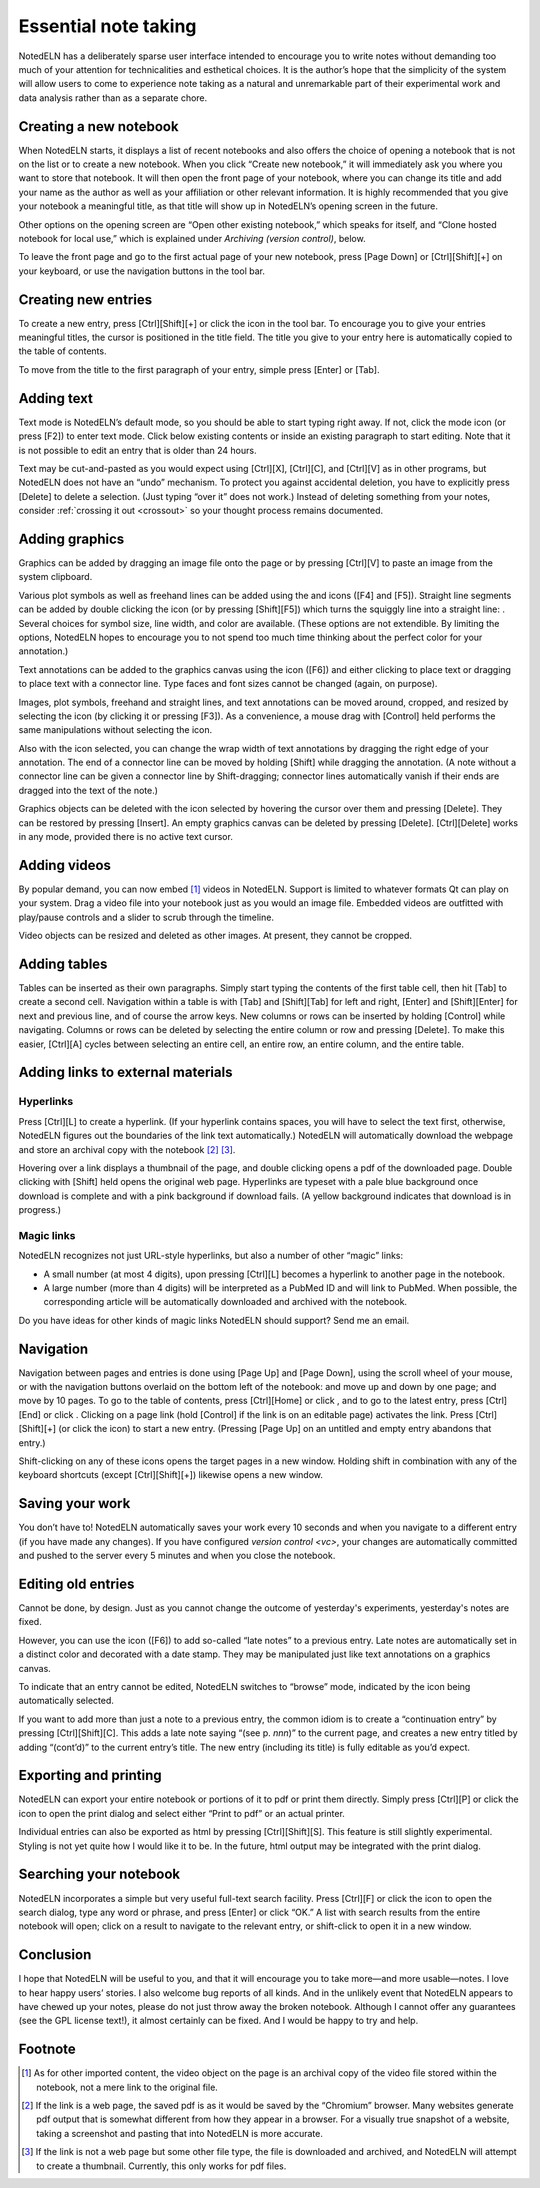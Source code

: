 Essential note taking
=====================

NotedELN has a deliberately sparse user interface intended to
encourage you to write notes without demanding too much of your
attention for technicalities and esthetical choices. It is the
author’s hope that the simplicity of the system will allow users to
come to experience note taking as a natural and unremarkable part of
their experimental work and data analysis rather than as a separate
chore.

Creating a new notebook
------------------------

When NotedELN starts, it displays a list of recent notebooks and also
offers the choice of opening a notebook that is not on the list or to
create a new notebook. When you click “Create new notebook,” it will
immediately ask you where you want to store that notebook. It will
then open the front page of your notebook, where you can change its
title and add your name as the author as well as your affiliation or
other relevant information. It is highly recommended that you give
your notebook a meaningful title, as that title will show up in
NotedELN’s opening screen in the future.

Other options on the opening screen are “Open other existing
notebook,” which speaks for itself, and “Clone hosted notebook for
local use,” which is explained under `Archiving (version control)`,
below.

To leave the front page and go to the first actual page of your new
notebook, press [Page Down] or [Ctrl][Shift][+] on your keyboard, or
use the navigation buttons in the tool bar.

Creating new entries
--------------------

To create a new entry, press [Ctrl][Shift][+] or click the |nav-plus| icon in
the tool bar. To encourage you to give your entries meaningful titles,
the cursor is positioned in the title field. The title you give to
your entry here is automatically copied to the table of contents.

.. |nav-plus| image:: nav-plus.png
              :height: 3ex
              :class: no-scaled-link                   

To move from the title to the first paragraph of your entry, simple
press [Enter] or [Tab].

Adding text
-----------

Text mode is NotedELN’s default mode, so you should be able to start
typing right away. If not, click the |type| mode icon (or press [F2])
to enter text mode. Click below existing contents or inside an
existing paragraph to start editing. Note that it is not possible to
edit an entry that is older than 24 hours.

.. |type| image:: type.png
              :height: 3ex
              :class: no-scaled-link                   


Text may be cut-and-pasted as you would expect using [Ctrl][X],
[Ctrl][C], and [Ctrl][V] as in other programs, but NotedELN does not
have an “undo” mechanism. To protect you against accidental deletion,
you have to explicitly press [Delete] to delete a selection. (Just
typing “over it” does not work.) Instead of deleting something from
your notes, consider :ref:`crossing it out <crossout>` so your thought
process remains documented.

Adding graphics
---------------

Graphics can be added by dragging an image file onto the page or by
pressing [Ctrl][V] to paste an image from the system clipboard.

Various plot symbols as well as freehand lines can be added using the
|mark| and |squiggle| icons ([F4] and [F5]). Straight line segments
can be added by double clicking the |squiggle| icon (or by pressing
[Shift][F5]) which turns the squiggly line into a straight line:
|straight|. Several choices for symbol size, line width, and color are
available. (These options are not extendible. By limiting the options,
NotedELN hopes to encourage you to not spend too much time thinking
about the perfect color for your annotation.)

.. |mark| image:: mark.png
              :height: 3ex
              :class: no-scaled-link                   

.. |squiggle| image:: squiggle.png
              :height: 3ex
              :class: no-scaled-link                   

.. |straight| image:: straight.png
              :height: 3ex
              :class: no-scaled-link                   

Text annotations can be added to the graphics canvas using the |note|
icon ([F6]) and either clicking to place text or dragging to place
text with a connector line. Type faces and font sizes cannot be
changed (again, on purpose).

.. |note| image:: note.png
              :height: 3ex
              :class: no-scaled-link                   

Images, plot symbols, freehand and straight lines, and text
annotations can be moved around, cropped, and resized by selecting the
|move| icon (by clicking it or pressing [F3]). As a convenience, a
mouse drag with [Control] held performs the same manipulations without
selecting the |move| icon.

.. |move| image:: move.png
              :height: 3ex
              :class: no-scaled-link                   

Also with the |move| icon selected, you can change the wrap width of
text annotations by dragging the right edge of your annotation. The
end of a connector line can be moved by holding [Shift] while dragging
the annotation. (A note without a connector line can be given a
connector line by Shift-dragging; connector lines automatically vanish
if their ends are dragged into the text of the note.)

Graphics objects can be deleted with the |move| icon selected by
hovering the cursor over them and pressing [Delete]. They can be
restored by pressing [Insert]. An empty graphics canvas can be deleted
by pressing [Delete]. [Ctrl][Delete] works in any mode, provided there
is no active text cursor.

Adding videos
-------------

By popular demand, you can now embed [#f1]_ videos in NotedELN. Support is
limited to whatever formats Qt can play on your system.  Drag a video
file into your notebook just as you would an image file. Embedded
videos are outfitted with play/pause controls and a slider to scrub
through the timeline. 

Video objects can be resized and deleted as other images. At present,
they cannot be cropped.

Adding tables
-------------

Tables can be inserted as their own paragraphs. Simply start typing
the contents of the first table cell, then hit [Tab] to create a
second cell. Navigation within a table is with [Tab] and [Shift][Tab]
for left and right, [Enter] and [Shift][Enter] for next and previous
line, and of course the arrow keys. New columns or rows can be
inserted by holding [Control] while navigating. Columns or rows can be
deleted by selecting the entire column or row and pressing
[Delete]. To make this easier, [Ctrl][A] cycles between selecting an
entire cell, an entire row, an entire column, and the entire table.

Adding links to external materials
-----------------------------------

Hyperlinks
^^^^^^^^^^

Press [Ctrl][L] to create a hyperlink. (If your hyperlink contains
spaces, you will have to select the text first, otherwise, NotedELN
figures out the boundaries of the link text automatically.) NotedELN
will automatically download the webpage and store an archival copy
with the notebook [#f2]_ [#f3]_.

Hovering over a link displays a thumbnail of the page, and
double clicking opens a pdf of the downloaded page. Double clicking
with [Shift] held opens the original web page. Hyperlinks are typeset
with a pale blue background once download is complete and with a pink
background if download fails. (A yellow background indicates that
download is in progress.)

Magic links
^^^^^^^^^^^^

NotedELN recognizes not just URL-style hyperlinks, but also a number
of other “magic” links:

- A small number (at most 4 digits), upon pressing [Ctrl][L] becomes a
  hyperlink to another page in the notebook.

- A large number (more than 4 digits) will be interpreted as a PubMed
  ID and will link to PubMed. When possible, the corresponding article
  will be automatically downloaded and archived with the notebook.

Do you have ideas for other kinds of magic links NotedELN should
support? Send me an email.

Navigation
------------

Navigation between pages and entries is done using [Page Up] and [Page
Down], using the scroll wheel of your mouse, or with the navigation
buttons overlaid on the bottom left of the notebook: |nav-prev| and
|nav-next| move up and down by one page; |nav-p10| and |nav-n10| move
by 10 pages. To go to the table of contents, press [Ctrl][Home] or
click |nav-toc|, and to go to the latest entry, press [Ctrl][End] or
click |nav-end|. Clicking on a page link (hold [Control] if the link is on
an editable page) activates the link. Press [Ctrl][Shift][+] (or click
the |nav-plus| icon) to start a new entry. (Pressing [Page Up] on an
untitled and empty entry abandons that entry.)

.. |nav-prev| image:: nav-prev.png
              :height: 3ex
              :class: no-scaled-link
                      
.. |nav-next| image:: nav-next.png
              :height: 3ex
              :class: no-scaled-link

.. |nav-p10| image:: nav-p10.png
              :height: 3ex
              :class: no-scaled-link                 

.. |nav-n10| image:: nav-n10.png
              :height: 3ex
              :class: no-scaled-link                 
                      
.. |nav-toc| image:: nav-toc.png
              :height: 3ex
              :class: no-scaled-link                 

.. |nav-end| image:: nav-end.png
              :height: 3ex
              :class: no-scaled-link

Shift-clicking on any of these icons opens the target pages in a new
window. Holding shift in combination with any of the keyboard
shortcuts (except [Ctrl][Shift][+]) likewise opens a new window.


Saving your work
--------------------

You don’t have to! NotedELN automatically saves your work every 10
seconds and when you navigate to a different entry (if you have made
any changes). If you have configured `version control <vc>`, your
changes are automatically committed and pushed to the server every 5
minutes and when you close the notebook.


Editing old entries
-------------------

Cannot be done, by design. Just as you cannot change the outcome of
yesterday's experiments, yesterday's notes are fixed.

However, you can use the |note| icon ([F6]) to add so-called “late
notes” to a previous entry. Late notes are automatically set in a
distinct color and decorated with a date stamp. They may be
manipulated just like text annotations on a graphics canvas.

To indicate that an entry cannot be edited, NotedELN switches to
“browse” mode, indicated by the |browse| icon being automatically
selected.

.. |browse| image:: browse.png
              :height: 3ex
              :class: no-scaled-link

If you want to add more than just a note to a previous entry, the
common idiom is to create a “continuation entry” by pressing
[Ctrl][Shift][C]. This adds a late note saying “(see p. *nnn*)” to the
current page, and creates a new entry titled by adding “(cont’d)” to
the current entry’s title. The new entry (including its title) is
fully editable as you’d expect.
                      

Exporting and printing
---------------------------

NotedELN can export your entire notebook or portions of it to pdf or
print them directly. Simply press [Ctrl][P] or click the |nav-print|
icon to open the print dialog and select either “Print to pdf” or an
actual printer.

.. |nav-print| image:: nav-print.png
              :height: 3ex
              :class: no-scaled-link

Individual entries can also be exported as html by pressing
[Ctrl][Shift][S]. This feature is still slightly experimental. Styling
is not yet quite how I would like it to be. In the future, html output
may be integrated with the print dialog.


Searching your notebook
-------------------------------

NotedELN incorporates a simple but very useful full-text search
facility. Press [Ctrl][F] or click the |nav-find| icon to open the
search dialog, type any word or phrase, and press [Enter] or click
“OK.” A list with search results from the entire notebook will open;
click on a result to navigate to the relevant entry, or shift-click
to open it in a new window.

.. |nav-find| image:: nav-find.png
              :height: 3ex
              :class: no-scaled-link


Conclusion
----------

I hope that NotedELN will be useful to you, and that it will encourage
you to take more—and more usable—notes. I love to hear happy users’
stories. I also welcome bug reports of all kinds. And in the unlikely
event that NotedELN appears to have chewed up your notes, please do
not just throw away the broken notebook. Although I cannot offer any
guarantees (see the GPL license text!), it almost certainly can be
fixed. And I would be happy to try and help.

Footnote
----------

.. [#f1] As for other imported content, the video object on the page
         is an archival copy of the video file stored within the
         notebook, not a mere link to the original file.

.. [#f2] If the link is a web page, the saved pdf is as it would
         be saved by the “Chromium” browser. Many websites generate
         pdf output that is somewhat different from how they appear in
         a browser. For a visually true snapshot of a website, taking
         a screenshot and pasting that into NotedELN is more accurate.

.. [#f3] If the link is not a web page but some other file type, the
         file is downloaded and archived, and NotedELN will attempt to
         create a thumbnail. Currently, this only works for pdf files.
